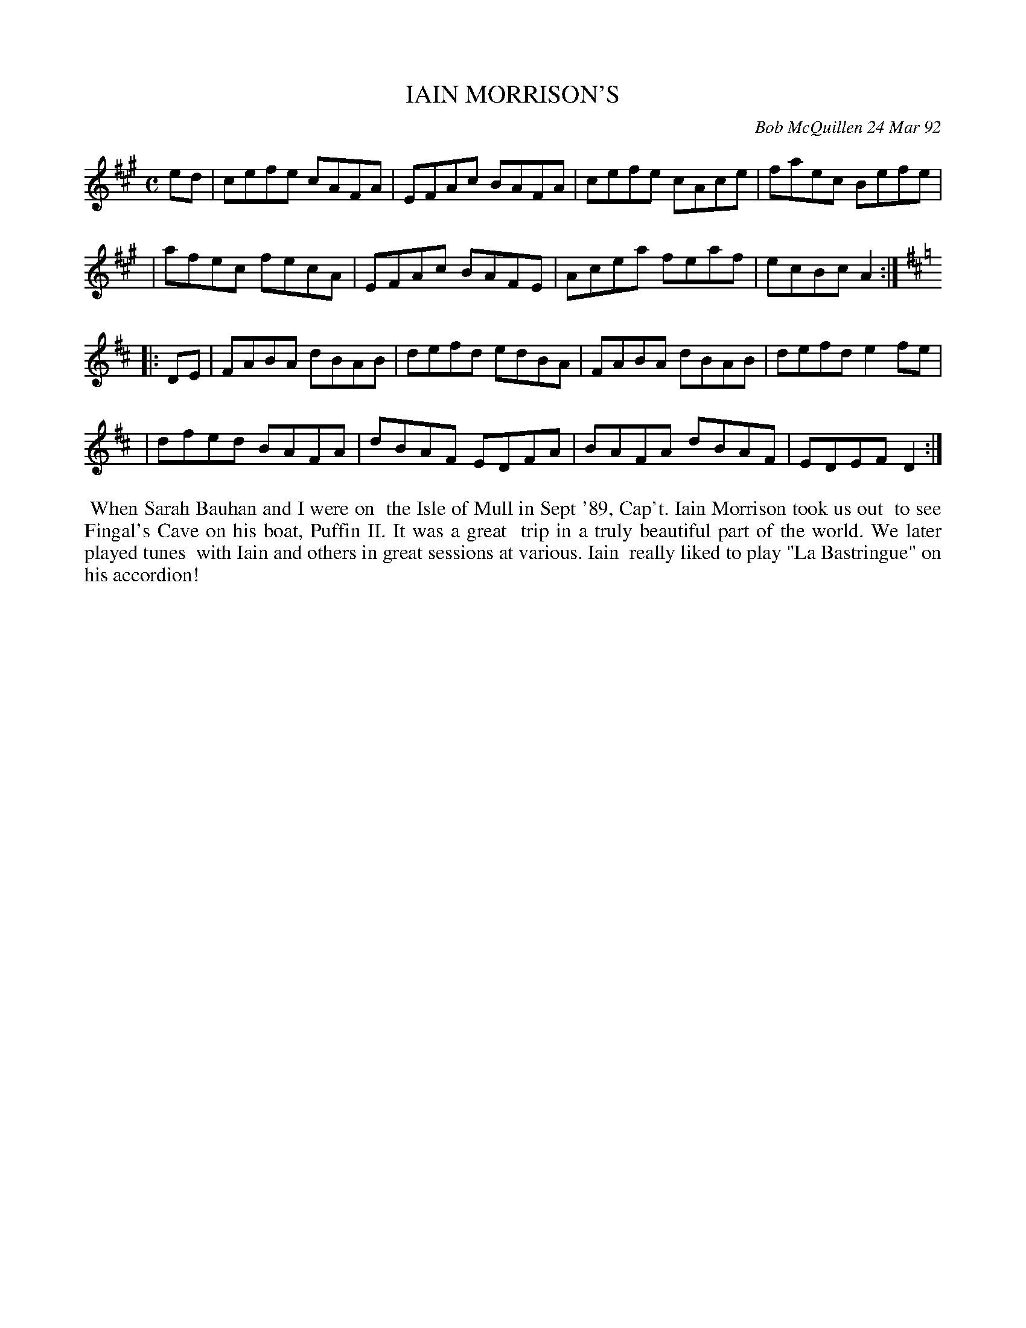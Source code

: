 X: 09048
T: IAIN MORRISON'S
C: Bob McQuillen 24 Mar 92
B: Bob's Note Book 9 #48
%R: reel
Z: 2018 John Chambers <jc:trillian.mit.edu>
N: There seems to be a word missing in the comments, after "various".
M: C
L: 1/8
K: A
ed \
| cefe cAFA | EFAc BAFA | cefe cAce | faec Befe |
| afec fecA | EFAc BAFE | Acea feaf | ecBc A2 :|
K: D
|: DE \
| FABA dBAB | defd edBA | FABA dBAB | defd e2fe |
| dfed BAFA | dBAF EDFA | BAFA dBAF | EDEF D2 :|
%%begintext align
%% When Sarah Bauhan and I were on
%% the Isle of Mull in Sept '89, Cap't. Iain Morrison took us out
%% to see Fingal's Cave on his boat, Puffin II. It was a great
%% trip in a truly beautiful part of the world. We later played tunes
%% with Iain and others in great sessions at various. Iain
%% really liked to play "La Bastringue" on his accordion!
%%endtext
